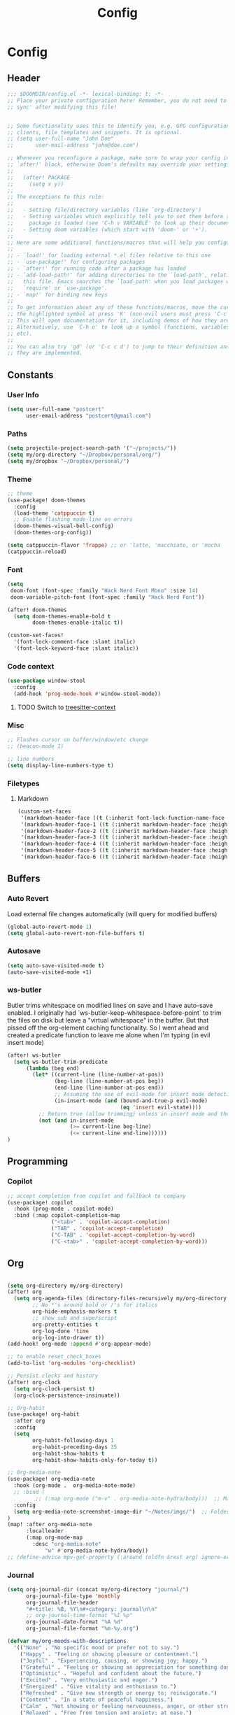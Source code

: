 #+title: Config

* Config
** Header
#+begin_src emacs-lisp
;;; $DOOMDIR/config.el -*- lexical-binding: t; -*-
;; Place your private configuration here! Remember, you do not need to run 'doom
;; sync' after modifying this file!


;; Some functionality uses this to identify you, e.g. GPG configuration, email
;; clients, file templates and snippets. It is optional.
;; (setq user-full-name "John Doe"
;;       user-mail-address "john@doe.com")

;; Whenever you reconfigure a package, make sure to wrap your config in an
;; `after!' block, otherwise Doom's defaults may override your settings. E.g.
;;
;;   (after! PACKAGE
;;     (setq x y))
;;
;; The exceptions to this rule:
;;
;;   - Setting file/directory variables (like `org-directory')
;;   - Setting variables which explicitly tell you to set them before their
;;     package is loaded (see 'C-h v VARIABLE' to look up their documentation).
;;   - Setting doom variables (which start with 'doom-' or '+').
;;
;; Here are some additional functions/macros that will help you configure Doom.
;;
;; - `load!' for loading external *.el files relative to this one
;; - `use-package!' for configuring packages
;; - `after!' for running code after a package has loaded
;; - `add-load-path!' for adding directories to the `load-path', relative to
;;   this file. Emacs searches the `load-path' when you load packages with
;;   `require' or `use-package'.
;; - `map!' for binding new keys
;;
;; To get information about any of these functions/macros, move the cursor over
;; the highlighted symbol at press 'K' (non-evil users must press 'C-c c k').
;; This will open documentation for it, including demos of how they are used.
;; Alternatively, use `C-h o' to look up a symbol (functions, variables, faces,
;; etc).
;;
;; You can also try 'gd' (or 'C-c c d') to jump to their definition and see how
;; they are implemented.
#+end_src
** Constants
*** User Info
#+begin_src emacs-lisp
(setq user-full-name "postcert"
      user-email-address "postcert@gmail.com")
#+end_src
*** Paths
#+begin_src emacs-lisp
(setq projectile-project-search-path '("~/projects/"))
(setq my/org-directory "~/Dropbox/personal/org/")
(setq my/dropbox "~/Dropbox/personal/")
#+end_src

*** Theme
#+begin_src emacs-lisp
;; theme
(use-package! doom-themes
  :config
  (load-theme 'catppuccin t)
  ;; Enable flashing mode-line on errors
  (doom-themes-visual-bell-config)
  (doom-themes-org-config))

(setq catppuccin-flavor 'frappe) ;; or 'latte, 'macchiato, or 'mocha
(catppuccin-reload)

#+end_src

*** Font
#+begin_src emacs-lisp
(setq
 doom-font (font-spec :family "Hack Nerd Font Mono" :size 14)
 doom-variable-pitch-font (font-spec :family "Hack Nerd Font"))

(after! doom-themes
  (setq doom-themes-enable-bold t
        doom-themes-enable-italic t))

(custom-set-faces!
  '(font-lock-comment-face :slant italic)
  '(font-lock-keyword-face :slant italic))
#+end_src
*** Code context
#+begin_src emacs-lisp
(use-package window-stool
  :config
  (add-hook 'prog-mode-hook #'window-stool-mode))
#+end_src
**** TODO Switch to [[https://github.com/zbelial/treesitter-context.el][treesitter-context]]
*** Misc
#+begin_src emacs-lisp
;; Flashes cursor on buffer/window/etc change
;; (beacon-mode 1)

;; line numbers
(setq display-line-numbers-type t)
#+end_src

*** Filetypes
**** Markdown
#+begin_src emacs-lisp
(custom-set-faces
 '(markdown-header-face ((t (:inherit font-lock-function-name-face :weight bold :family "variable-pitch"))))
 '(markdown-header-face-1 ((t (:inherit markdown-header-face :height 1.7))))
 '(markdown-header-face-2 ((t (:inherit markdown-header-face :height 1.6))))
 '(markdown-header-face-3 ((t (:inherit markdown-header-face :height 1.5))))
 '(markdown-header-face-4 ((t (:inherit markdown-header-face :height 1.4))))
 '(markdown-header-face-5 ((t (:inherit markdown-header-face :height 1.3))))
 '(markdown-header-face-6 ((t (:inherit markdown-header-face :height 1.2)))))
#+end_src

** Buffers
*** Auto Revert
Load external file changes automatically (will query for modified buffers)
#+begin_src emacs-lisp
(global-auto-revert-mode 1)
(setq global-auto-revert-non-file-buffers t)
#+end_src

*** Autosave
#+begin_src emacs-lisp
(setq auto-save-visited-mode t)
(auto-save-visited-mode +1)
#+end_src

*** ws-butler
Butler trims whitespace on modified lines on save and I have auto-save enabled.
I originally had `ws-butler-keep-whitespace-before-point` to trim the files on disk but leave a "virtual whitespace" in the buffer. But that pissed off the org-element caching functionality.
So I went ahead and created a predicate function to leave me alone when I'm typing (in evil insert mode)
#+begin_src emacs-lisp
(after! ws-butler
  (setq ws-butler-trim-predicate
      (lambda (beg end)
        (let* ((current-line (line-number-at-pos))
               (beg-line (line-number-at-pos beg))
               (end-line (line-number-at-pos end))
               ;; Assuming the use of evil-mode for insert mode detection. Adjust if using a different system.
               (in-insert-mode (and (bound-and-true-p evil-mode)
                                    (eq 'insert evil-state))))
          ;; Return true (allow trimming) unless in insert mode and the current line is within the region.
          (not (and in-insert-mode
                    (>= current-line beg-line)
                    (<= current-line end-line))))))
)
#+end_src

** Programming
*** Copilot
#+begin_src emacs-lisp
;; accept completion from copilot and fallback to company
(use-package! copilot
  :hook (prog-mode . copilot-mode)
  :bind (:map copilot-completion-map
              ("<tab>" . 'copilot-accept-completion)
              ("TAB" . 'copilot-accept-completion)
              ("C-TAB" . 'copilot-accept-completion-by-word)
              ("C-<tab>" . 'copilot-accept-completion-by-word)))
#+end_src

** Org
#+begin_src emacs-lisp

(setq org-directory my/org-directory)
(after! org
  (setq org-agenda-files (directory-files-recursively my/org-directory "\\.org$")
        ;; No *'s around bold or /'s for italics
        org-hide-emphasis-markers t
        ;; show sub and superscript
        org-pretty-entities t
        org-log-done 'time
        org-log-into-drawer t))
(add-hook! org-mode :append #'org-appear-mode)

;; to enable reset_check_boxes
(add-to-list 'org-modules 'org-checklist)

;; Persist clocks and history
(after! org-clock
  (setq org-clock-persist t)
  (org-clock-persistence-insinuate))

;; Org-habit
(use-package! org-habit
  :after org
  :config
  (setq
        org-habit-following-days 1
        org-habit-preceding-days 35
        org-habit-show-habits t
        org-habit-show-habits-only-for-today t))

;; Org-media-note
(use-package! org-media-note
  :hook (org-mode .  org-media-note-mode)
  ;; :bind (
         ;; (:map org-mode ("m-v" . org-media-note-hydra/body)))  ;; Main entrance
  :config
  (setq org-media-note-screenshot-image-dir "~/Notes/imgs/")  ;; Folder to save screenshot
)
(map! :after org-media-note
      :localleader
      (:map org-mode-map
        :desc "org-media-note"
            "w" #'org-media-note-hydra/body))
;; (define-advice mpv-get-property (:around (oldfn &rest arg) ignore-errors) "Do not warn me \\='get_property property unavailable.\\='." (ignore-errors (apply oldfn arg)))
#+end_src
*** Journal
#+begin_src emacs-lisp
(setq org-journal-dir (concat my/org-directory "journal/")
      org-journal-file-type 'monthly
      org-journal-file-header
      "#+title: %B, %Y\n#+category: journal\n\n"
      ;; org-journal-time-format "%I %p"
      org-journal-date-format "%A %d"
      org-journal-file-format "%m-%y.org")
#+end_src

#+begin_src emacs-lisp
(defvar my/org-moods-with-descriptions
  '(("None" . "No specific mood or prefer not to say.")
    ("Happy" . "Feeling or showing pleasure or contentment.")
    ("Joyful" . "Experiencing, causing, or showing joy; happy.")
    ("Grateful" . "Feeling or showing an appreciation for something done or received.")
    ("Optimistic" . "Hopeful and confident about the future.")
    ("Excited" . "Very enthusiastic and eager.")
    ("Energized" . "Give vitality and enthusiasm to.")
    ("Refreshed" . "Give new strength or energy to; reinvigorate.")
    ("Content" . "In a state of peaceful happiness.")
    ("Calm" . "Not showing or feeling nervousness, anger, or other strong emotions.")
    ("Relaxed" . "Free from tension and anxiety; at ease.")
    ("Peaceful" . "Free from disturbance; tranquil.")
    ("Tranquil" . "Free from disturbance; calm.")
    ("Hopeful" . "Feeling or inspiring optimism about a future event.")
    ("Interested" . "Showing curiosity or concern about something or someone; having a feeling of interest.")
    ("Curious" . "Eager to know or learn something.")
    ("Amused" . "Find something funny or entertaining.")
    ("Mischievous" . "Causing or showing a fondness for causing trouble in a playful way.")
    ("Reflective" . "Relating to or characterized by deep thought; thoughtful.")
    ("Sleepy" . "Needing or ready for sleep.")
    ("Tired" . "Drained of strength and energy; fatigued often to the point of exhaustion.")
    ("Exhausted" . "Drained of one's physical or mental resources; very tired.")
    ("Frustrated" . "Feeling or expressing distress and annoyance resulting from an inability to change or achieve something.")
    ("Worried" . "Anxious or troubled about actual or potential problems.")
    ("Anxious" . "Experiencing worry, unease, or nervousness.")
    ("Confused" . "Unable to think clearly; bewildered.")
    ("Irritated" . "Showing or feeling slight anger; annoyed.")
    ("Angry" . "Feeling or showing strong annoyance, displeasure, or hostility.")
    ("Lonely" . "Sad because one has no friends or company.")
    ("Disappointed" . "Sad or displeased because someone or something has failed to fulfill one's hopes or expectations.")
    ("Gloomy" . "Dark or poorly lit, especially so as to appear depressing or frightening.")
    ("Sad" . "Feeling or showing sorrow; unhappy.")
    ("Rejected" . "Dismissed as inadequate, inappropriate, or not to one's taste."))
  "Association list of moods and their descriptions for marginalia annotations.")

(defun my/marginalia-annotate-mood (cand)
  (when-let ((desc (cdr (assoc cand my/org-moods-with-descriptions))))
    (concat (propertize " " 'display '(space :align-to 20))
            (propertize desc 'face 'marginalia-documentation))))

(after! marginalia
  ;; Example of adding a prompt category mapping
  (add-to-list 'marginalia-prompt-categories '("Select mood: " . mood))
  (add-to-list 'marginalia-annotator-registry
               '(mood my/marginalia-annotate-mood marginalia-annotate-variable builtin none)))

(defun my/org-set-mood-property ()
  "Set a predefined 'MOOD' property under the current Org mode heading."
  (interactive)
  (if (eq major-mode 'org-mode)
      (let* ((moods (mapcar #'car my/org-moods-with-descriptions))
             (selected-mood (completing-read "Select mood: " moods nil nil)))
        (org-entry-put nil "MOOD" selected-mood))
    (message "You are not in an Org mode buffer.")))

(defun my/org-journal-mood-then-insert-mode ()
  "Switch to insert mode after creating a journal entry and setting mood."
  (my/org-set-mood-property) ;; Set the mood first.
  (evil-insert 1)) ;; Then switch to insert mode.

(after! org-journal
  (add-hook 'org-journal-after-entry-create-hook 'my/org-journal-mood-then-insert-mode))
#+end_src
*** Super Agenda
#+begin_src emacs-lisp
(use-package! org-super-agenda
  :after org-agenda
  :init
  (setq
   ;; org-agenda-skip-scehduled-if-done t
   ;; org-agenda-skip-deadline-if-done t
   org-agenda-include-deadlines t
   org-agenda-block-separator nil
   org-agenda-compact-blocks t
   org-agenda-start-day nil
   org-agenda-show-future-repeats nil
   org-agenda-time-grid '((daily today require-timed remove-match)
                        (600 700 800 900 1000 1100 1200 1300 1400 1500 1600 1700 1800 1900 2000)
                        " ┄┄┄┄┄ " "┄┄┄┄┄┄┄┄┄┄┄┄┄┄┄"))
   (setq org-super-agenda-groups '(
                        (:name "Today"
                         :time-grid t
                         :scheduled today)
                        (:name "Life"
                         :tag "life")
                        (:name "Chores"
                         :todo "Today"
                         :tag "chore")
                        (:name "Due today"
                         :deadline today)
                        (:name "Important"
                         :priority "A")
                        (:name "Overdue"
                         :deadline past)
                        (:name "Due soon"
                         :deadline future)
                        (:name "Habits"
                         :tag "habit")
                             ))
  :config
  (org-super-agenda-mode))

(after! (org-super-agenda evil-org-agenda)
   (setq org-super-agenda-header-map evil-org-agenda-mode-map)) ;; https://github.com/alphapapa/org-super-agenda/issues/50

#+end_src

*** Yasnippet fix
#+begin_src emacs-lisp
(defun my/org-tab-conditional ()
  (interactive)
  (if (yas-active-snippets)
      (yas-next-field-or-maybe-expand)
    (org-cycle)))

(map! :after evil-org
      :map evil-org-mode-map
      :i "<tab>" #'my/org-tab-conditional)
;; (with-eval-after-load 'org
;;   (define-key evil-org-mode-map (kbd "<tab>") #'my/org-tab-conditional))
#+end_src
*** Roam
#+begin_src emacs-lisp
(after! org-roam
  (setq org-roam-directory (concat my/dropbox "org_roam")))
#+end_src
** Misc
#+begin_src emacs-lisp
;; No confirm on exit
(setq confirm-kill-emacs nil)
#+end_src
* Bugfixes
** [[https://github.com/doomemacs/doomemacs/issues/7347][invalid function org-element-with-disabled-cache]]
Made a modification to the built-in orgconfiguration [[file:~/.config/emacs/.local/straight/repos/org/lisp/org-element.el::defsubst org-element-at-point-no-context (&optional pom][here]].
It's not really a fix to keep it from loading automatically :nervous:

* Sources

dangirsh: https://github.com/dangirsh/.doom.d/blob/master/README.org
dwt1: https://gitlab.com/dwt1/dotfiles/-/blob/master/.config/doom/config.org
zzamboni: https://zzamboni.org/post/my-doom-emacs-configuration-with-commentary/
